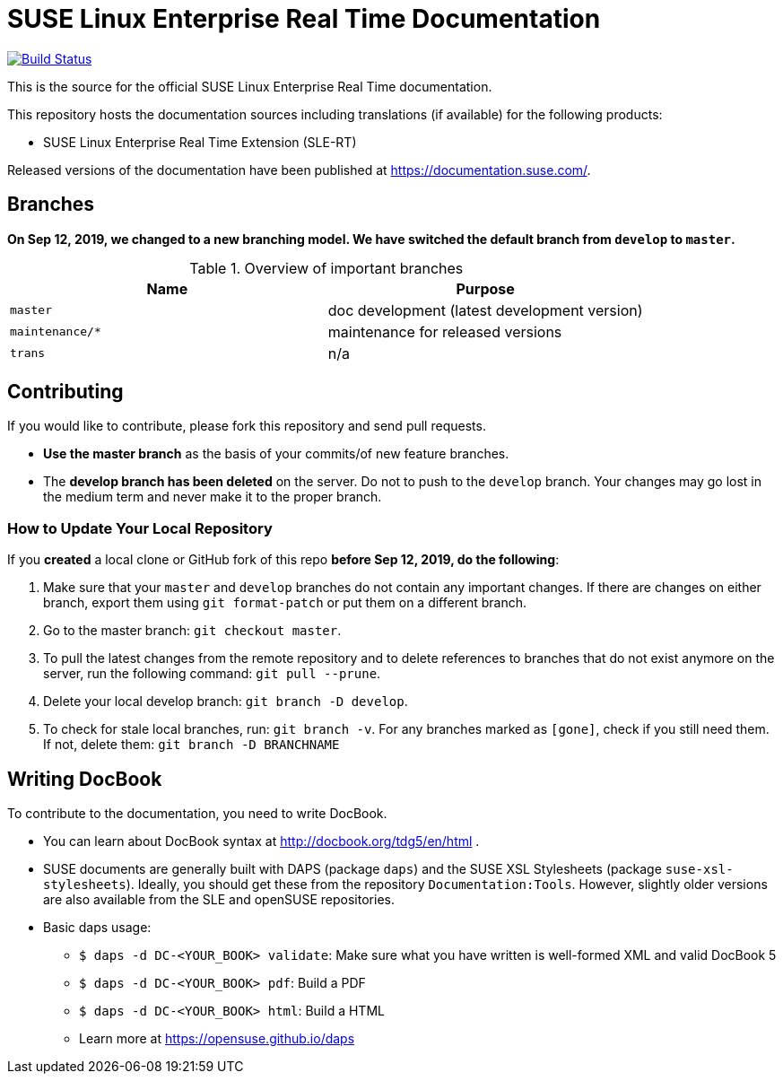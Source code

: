= SUSE Linux Enterprise Real Time Documentation

image:https://travis-ci.org/SUSE/doc-slert.svg?branch=master["Build Status", link="https://travis-ci.org/SUSE/doc-slert"]

This is the source for the official SUSE Linux Enterprise Real Time documentation.

This repository hosts the documentation sources including translations (if
available) for the following products:

* SUSE Linux Enterprise Real Time Extension (SLE-RT)

Released versions of the documentation have been published at
https://documentation.suse.com/.


== Branches

**On Sep 12, 2019, we changed to a new branching model. We have
switched the default branch from `develop` to `master`.**

.Overview of important branches
[options="header"]
|================================================
| Name             | Purpose
| `master`         | doc development (latest development version)
| `maintenance/*`  | maintenance for released versions
| `trans`          | n/a
|================================================


== Contributing

If you would like to contribute, please fork this repository and send
pull requests.

* *Use the master branch* as the basis of your commits/of new feature branches.

* The *develop branch has been deleted* on the server. Do not to push to the `develop` branch.
  Your changes may go lost in the medium term and never make it to the proper branch.


=== How to Update Your Local Repository

If you *created* a local clone or GitHub fork of this repo *before Sep 12, 2019, do the following*:

1. Make sure that your `master` and `develop` branches do not contain any important changes.
  If there are changes on either branch, export them using `git format-patch` or put them on a
  different branch.

1. Go to the master branch: `git checkout master`.


1. To pull the latest changes from the remote repository and to delete references to branches
   that do not exist anymore on the server, run the following command: `git pull --prune`.

1. Delete your local develop branch: `git branch -D develop`.

1. To check for stale local branches, run: `git branch -v`.
   For any branches marked as `[gone]`, check if you still need them. If not, delete them:
   `git branch -D BRANCHNAME`


== Writing DocBook

To contribute to the documentation, you need to write DocBook.

* You can learn about DocBook syntax at http://docbook.org/tdg5/en/html .
* SUSE documents are generally built with DAPS (package `daps`) and the
  SUSE XSL Stylesheets (package `suse-xsl-stylesheets`). Ideally, you should
  get these from the repository `Documentation:Tools`. However, slightly
  older versions are also available from the SLE and openSUSE repositories.
* Basic daps usage:
** `$ daps -d DC-<YOUR_BOOK> validate`: Make sure what you have written is
    well-formed XML and valid DocBook 5
** `$ daps -d DC-<YOUR_BOOK> pdf`: Build a PDF
** `$ daps -d DC-<YOUR_BOOK> html`: Build a HTML
** Learn more at https://opensuse.github.io/daps
